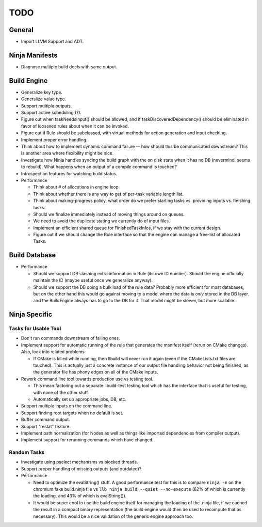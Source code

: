 ======
 TODO
======

General
=======

* Import LLVM Support and ADT.

Ninja Manifests
===============

* Diagnose multiple build decls with same output.

Build Engine
============

* Generalize key type.

* Generalize value type.

* Support multiple outputs.

* Support active scheduling (?).

* Figure out when taskNeedsInput() should be allowed, and if
  taskDiscoveredDependency() should be eliminated in favor of loosened rules
  about when it can be invoked.

* Figure out if Rule should be subclassed, with virtual methods for action
  generation and input checking.

* Implement proper error handling.

* Think about how to implement dynamic command failure -- how should this be
  communicated downstream? This is another area where flexibility might be nice.

* Investigate how Ninja handles syncing the build graph with the on disk state
  when it has no DB (nevermind, seems to rebuild). What happens when an output
  of a compile command is touched?

* Introspection features for watching build status.

* Performance

  * Think about # of allocations in engine loop.

  * Think about whether there is any way to get of per-task variable length
    list.

  * Think about making-progress policy, what order do we prefer starting tasks
    vs. providing inputs vs. finishing tasks.

  * Should we finalize immediately instead of moving things around on queues.

  * We need to avoid the duplicate stating we currently do of input files.

  * Implement an efficient shared queue for FinishedTaskInfos, if we stay with
    the current design.

  * Figure out if we should change the Rule interface so that the engine can
    manage a free-list of allocated Tasks.

Build Database
==============

* Performance

  * Should we support DB stashing extra information in Rule (its own ID
    number). Should the engine officially maintain the ID (maybe useful once we
    generalize anyway).

  * Should we support the DB doing a bulk load of the rule data? Probably more
    efficient for most databases, but on the other hand this would go against
    moving to a model where the data is *only* stored in the DB layer, and the
    BuildEngine always has to go to the DB for it. That model might be slower,
    but more scalable.

Ninja Specific
==============

Tasks for Usable Tool
---------------------

* Don't run commands downstream of failing ones.

* Implement support for automatic running of the rule that generates the
  manifest itself (rerun on CMake changes). Also, look into related problems:

  * If CMake is killed while running, then llbuild will never run it again (even
    if the CMakeLists.txt files are touched). This is actually just a concrete
    instance of our output file handling behavior not being finished, as the
    generator file has phony edges on all of the CMake inputs.

* Rework command line tool towards production use vs testing tool.

  * This mean factoring out a separate llbuild-test testing tool which has the
    interface that is useful for testing, with none of the other stuff.

  * Automatically set up appropriate jobs, DB, etc.

* Support multiple inputs on the command line.

* Support finding root targets when no default is set.

* Buffer command output.

* Support "restat" feature.

* Implement path normalization (for Nodes as well as things like imported
  dependencies from compiler output).

* Implement support for rerunning commands which have changed.

Random Tasks
------------

* Investigate using pselect mechanisms vs blocked threads.

* Support proper handling of missing outputs (and outdated)?.

* Performance

  * Need to optimize the evalString() stuff. A good performance test for this is
    to compare ``ninja -n`` on the chromium fake build.ninja file vs ``llb ninja
    build --quiet --no-execute`` (62% of which is currently the loading, and 43%
    of which is evalString()).

  * It would be super cool to use the build engine itself for managing the
    loading of the .ninja file, if we cached the result in a compact binary
    representation (the build engine would then be used to recompute that as
    necessary). This would be a nice validation of the generic engine approach
    too.
